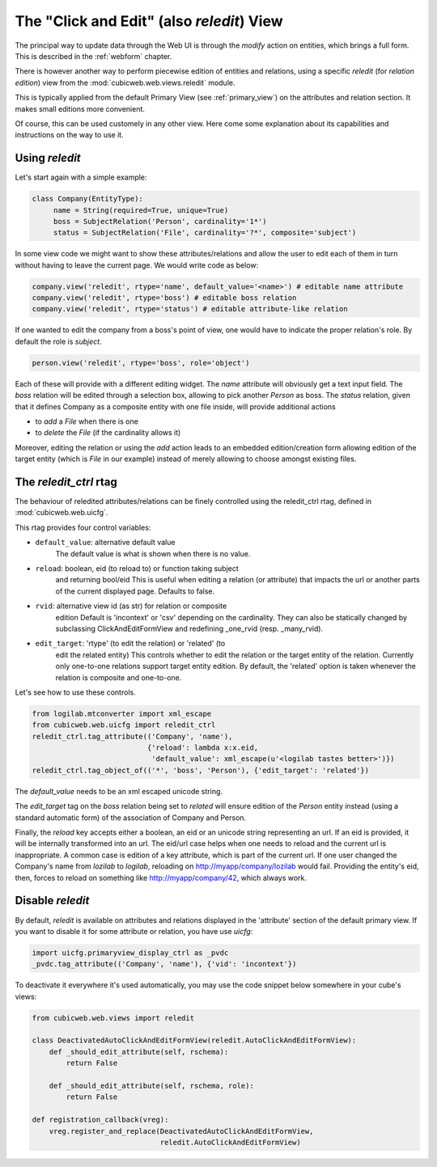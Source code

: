 .. _reledit:

The "Click and Edit" (also `reledit`) View
------------------------------------------

The principal way to update data through the Web UI is through the
`modify` action on entities, which brings a full form. This is
described in the :ref:`webform` chapter.

There is however another way to perform piecewise edition of entities
and relations, using a specific `reledit` (for *relation edition*)
view from the :mod:`cubicweb.web.views.reledit` module.

This is typically applied from the default Primary View (see
:ref:`primary_view`) on the attributes and relation section. It makes
small editions more convenient.

Of course, this can be used customely in any other view. Here come
some explanation about its capabilities and instructions on the way to
use it.

Using `reledit`
***************

Let's start again with a simple example:

.. sourcecode:: python

   class Company(EntityType):
        name = String(required=True, unique=True)
        boss = SubjectRelation('Person', cardinality='1*')
        status = SubjectRelation('File', cardinality='?*', composite='subject')

In some view code we might want to show these attributes/relations and
allow the user to edit each of them in turn without having to leave
the current page. We would write code as below:

.. sourcecode:: python

   company.view('reledit', rtype='name', default_value='<name>') # editable name attribute
   company.view('reledit', rtype='boss') # editable boss relation
   company.view('reledit', rtype='status') # editable attribute-like relation

If one wanted to edit the company from a boss's point of view, one
would have to indicate the proper relation's role. By default the role
is `subject`.

.. sourcecode:: python

   person.view('reledit', rtype='boss', role='object')

Each of these will provide with a different editing widget. The `name`
attribute will obviously get a text input field. The `boss` relation
will be edited through a selection box, allowing to pick another
`Person` as boss. The `status` relation, given that it defines Company
as a composite entity with one file inside, will provide additional actions

* to `add` a `File` when there is one
* to `delete` the `File` (if the cardinality allows it)

Moreover, editing the relation or using the `add` action leads to an
embedded edition/creation form allowing edition of the target entity
(which is `File` in our example) instead of merely allowing to choose
amongst existing files.

The `reledit_ctrl` rtag
***********************

The behaviour of reledited attributes/relations can be finely
controlled using the reledit_ctrl rtag, defined in
:mod:`cubicweb.web.uicfg`.

This rtag provides four control variables:

* ``default_value``: alternative default value
   The default value is what is shown when there is no value.
* ``reload``: boolean, eid (to reload to) or function taking subject
   and returning bool/eid This is useful when editing a relation (or
   attribute) that impacts the url or another parts of the current
   displayed page. Defaults to false.
* ``rvid``: alternative view id (as str) for relation or composite
   edition Default is 'incontext' or 'csv' depending on the
   cardinality. They can also be statically changed by subclassing
   ClickAndEditFormView and redefining _one_rvid (resp. _many_rvid).
* ``edit_target``: 'rtype' (to edit the relation) or 'related' (to
   edit the related entity) This controls whether to edit the relation
   or the target entity of the relation.  Currently only one-to-one
   relations support target entity edition. By default, the 'related'
   option is taken whenever the relation is composite and one-to-one.

Let's see how to use these controls.

.. sourcecode:: python

    from logilab.mtconverter import xml_escape
    from cubicweb.web.uicfg import reledit_ctrl
    reledit_ctrl.tag_attribute(('Company', 'name'),
                               {'reload': lambda x:x.eid,
                                'default_value': xml_escape(u'<logilab tastes better>')})
    reledit_ctrl.tag_object_of(('*', 'boss', 'Person'), {'edit_target': 'related'})

The `default_value` needs to be an xml escaped unicode string.

The `edit_target` tag on the `boss` relation being set to `related` will
ensure edition of the `Person` entity instead (using a standard
automatic form) of the association of Company and Person.

Finally, the `reload` key accepts either a boolean, an eid or an
unicode string representing an url. If an eid is provided, it will be
internally transformed into an url. The eid/url case helps when one
needs to reload and the current url is inappropriate. A common case is
edition of a key attribute, which is part of the current url. If one
user changed the Company's name from `lozilab` to `logilab`, reloading
on http://myapp/company/lozilab would fail. Providing the entity's
eid, then, forces to reload on something like http://myapp/company/42,
which always work.


Disable `reledit`
*****************

By default, `reledit` is available on attributes and relations displayed in
the 'attribute' section of the default primary view.  If you want to disable
it for some attribute or relation, you have use `uicfg`:

.. sourcecode:: python

    import uicfg.primaryview_display_ctrl as _pvdc
    _pvdc.tag_attribute(('Company', 'name'), {'vid': 'incontext'})

To deactivate it everywhere it's used automatically, you may use the code snippet
below somewhere in your cube's views:

.. sourcecode:: python

    from cubicweb.web.views import reledit

    class DeactivatedAutoClickAndEditFormView(reledit.AutoClickAndEditFormView):
	def _should_edit_attribute(self, rschema):
	    return False

	def _should_edit_attribute(self, rschema, role):
	    return False

    def registration_callback(vreg):
	vreg.register_and_replace(DeactivatedAutoClickAndEditFormView,
				  reledit.AutoClickAndEditFormView)


